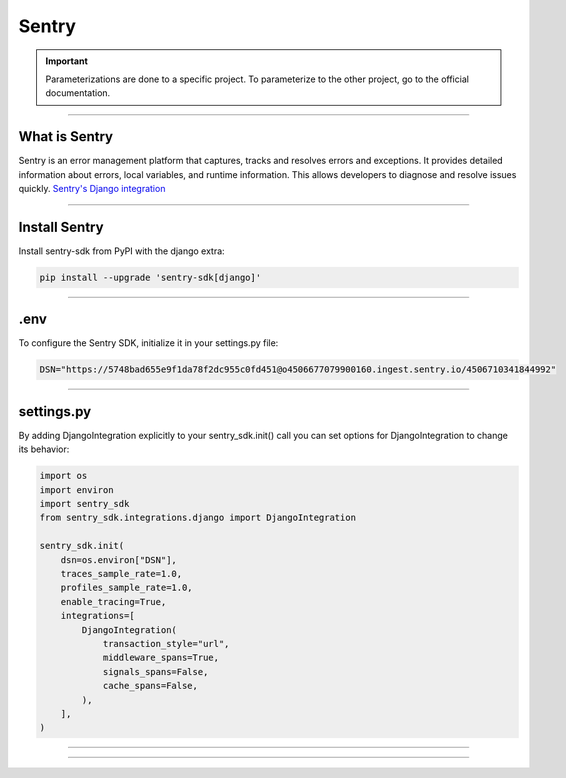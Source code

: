 .. _sentry:

**Sentry**
==========

.. important::

    .. image:: https://img.shields.io/badge/sentry-%2319CAAD.svg?style=for-the-badge&logo=sentry&logoColor=white
        :alt: Sentry Badge
        :target: https://docs.sentry.io/

    Parameterizations are done to a specific project. To parameterize to the other project, go to the official 
    documentation.

-------------------------------------------------------------------------------------------------------------------------------------------------------------------------------------------

**************
What is Sentry
**************

Sentry is an error management platform that captures, tracks and resolves errors and exceptions. It provides detailed information about errors, local variables, and runtime information. 
This allows developers to diagnose and resolve issues quickly. `Sentry's Django integration <https://docs.sentry.io/platforms/python/integrations/django/>`_

-------------------------------------------------------------------------------------------------------------------------------------------------------------------------------------------

**************
Install Sentry
**************

Install sentry-sdk from PyPI with the django extra:

.. code-block:: python

    pip install --upgrade 'sentry-sdk[django]'

-------------------------------------------------------------------------------------------------------------------------------------------------------------------------------------------

****
.env
****

To configure the Sentry SDK, initialize it in your settings.py file:

.. code-block:: python

    DSN="https://5748bad655e9f1da78f2dc955c0fd451@o4506677079900160.ingest.sentry.io/4506710341844992"

-------------------------------------------------------------------------------------------------------------------------------------------------------------------------------------------

***********
settings.py
***********

By adding DjangoIntegration explicitly to your sentry_sdk.init() call you can set options for DjangoIntegration to change its behavior:

.. code-block:: python
    
    import os
    import environ
    import sentry_sdk
    from sentry_sdk.integrations.django import DjangoIntegration

    sentry_sdk.init(
        dsn=os.environ["DSN"],
        traces_sample_rate=1.0,
        profiles_sample_rate=1.0,
        enable_tracing=True,
        integrations=[
            DjangoIntegration(
                transaction_style="url",
                middleware_spans=True,
                signals_spans=False,
                cache_spans=False,
            ),
        ],
    )

-------------------------------------------------------------------------------------------------------------------------------------------------------------------------------------------

.. raw:: html

   <a href="https://ace-xk.sentry.io/performance/?project=4506710341844992" class="button">
       <img src="_static/button_sentry.png" alt="Report button" width="200" height="100" />
   </a>

-------------------------------------------------------------------------------------------------------------------------------------------------------------------------------------------